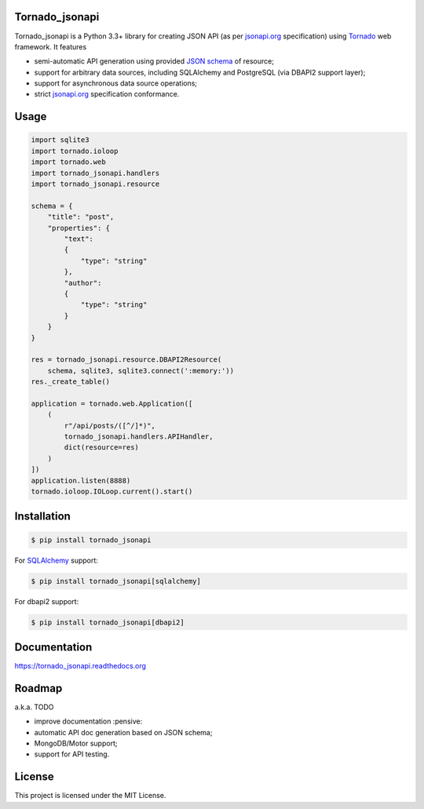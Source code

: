 Tornado_jsonapi
---------------

|Build Status| |Coverage Status| |Requirements Status| |PyPi version| |Documentation Status| |GitHub License|

Tornado_jsonapi is a Python 3.3+ library for creating JSON API (as per
`jsonapi.org <http://jsonapi.org/>`_ specification) using
`Tornado <http://tornadoweb.org>`_ web framework. It features

- semi-automatic API generation using provided
  `JSON schema <http://json-schema.org>`_ of resource;
- support for arbitrary data sources, including SQLAlchemy and PostgreSQL (via
  DBAPI2 support layer);
- support for asynchronous data source operations;
- strict `jsonapi.org <http://jsonapi.org/>`_ specification conformance.

Usage
-----

.. code-block:: python

    import sqlite3
    import tornado.ioloop
    import tornado.web
    import tornado_jsonapi.handlers
    import tornado_jsonapi.resource

    schema = {
        "title": "post",
        "properties": {
            "text":
            {
                "type": "string"
            },
            "author":
            {
                "type": "string"
            }
        }
    }

    res = tornado_jsonapi.resource.DBAPI2Resource(
        schema, sqlite3, sqlite3.connect(':memory:'))
    res._create_table()

    application = tornado.web.Application([
        (
            r"/api/posts/([^/]*)",
            tornado_jsonapi.handlers.APIHandler,
            dict(resource=res)
        )
    ])
    application.listen(8888)
    tornado.ioloop.IOLoop.current().start()



Installation
------------

.. code-block:: bash

    $ pip install tornado_jsonapi

For `SQLAlchemy <https://www.sqlalchemy.org/>`_ support:

.. code-block:: bach

    $ pip install tornado_jsonapi[sqlalchemy]

For dbapi2 support:

.. code-block:: bach

    $ pip install tornado_jsonapi[dbapi2]

Documentation
-------------

https://tornado_jsonapi.readthedocs.org


Roadmap
-------

a.k.a. TODO

- improve documentation :pensive:
- automatic API doc generation based on JSON schema;
- MongoDB/Motor support;
- support for API testing.

License
-------
This project is licensed under the MIT License.

.. |Build Status| image:: https://img.shields.io/travis/lockie/tornado_jsonapi/master.svg?style=flat
     :target: https://travis-ci.org/lockie/tornado_jsonapi
.. |Coverage Status| image:: https://img.shields.io/codecov/c/github/lockie/tornado_jsonapi/master.svg?style=flat
     :target: https://codecov.io/github/lockie/tornado_jsonapi
.. |Requirements Status| image:: https://requires.io/github/lockie/tornado_jsonapi/requirements.svg?branch=master&style=flat
     :target: https://requires.io/github/lockie/tornado_jsonapi/requirements/?branch=master
.. |PyPi version| image:: https://img.shields.io/pypi/v/tornado_jsonapi.svg?style=flat
     :target: https://pypi.python.org/pypi/tornado_jsonapi
.. |Documentation Status| image:: https://readthedocs.org/projects/tornado-jsonapi/badge/?version=stable
     :target: http://tornado-jsonapi.readthedocs.org/en/stable/?badge=stable
.. |GitHub License| image:: https://img.shields.io/badge/license-MIT-blue.svg?style=flat
     :target: https://raw.githubusercontent.com/lockie/tornado_jsonapi/master/LICENSE
